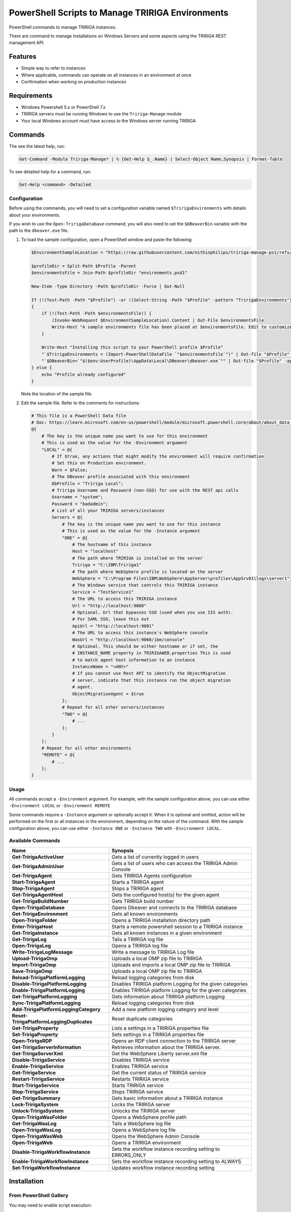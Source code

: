 PowerShell Scripts to Manage TRIRIGA Environments
=================================================
PowerShell commands to manage TRIRIGA instances.

There are command to manage installations on Windows Servers and some aspects
using the TRIRIGA REST management API.

Features
--------
* Simple way to refer to instances
* Where applicable, commands can operate on all instances in an environment at once
* Confirmation when working on production instances

Requirements
------------
* Windows Powershell 5.x or PowerShell 7.x
* TRIRIGA servers must be running Windows to use the ``Tririga-Manage`` module
* Your local Windows account must have access to the Windows server running
  TRIRIGA

Commands
--------
The see the latest help, run:

.. code:: ps1

    Get-Command -Module Tririga-Manage* | % {Get-Help $_.Name} | Select-Object Name,Synopsis | Format-Table

To see detailed help for a command, run:

.. code:: ps1

    Get-Help <command> -Detailed

Configuration
~~~~~~~~~~~~~
Before using the commands, you will need to set a configuration variable named
``$TririgaEnvironments`` with details about your environments.

If you wish to use the ``Open-TririgaDatabase`` command, you will also need to set
the ``$DBeaverBin`` variable with the path to the ``dbeaver.exe`` file.

#. To load the sample configuration, open a PowerShell window and paste the following:

   .. code:: ps1

        $EnvironmentSampleLocation = "https://raw.githubusercontent.com/nithinphilips/tririga-manage-ps1/refs/heads/main/environments.sample.psd1"

        $profileDir = Split-Path $Profile -Parent
        $environmentsFile = Join-Path $profileDir "environments.psd1"

        New-Item -Type Directory -Path $profileDir -Force | Out-Null

        If (!(Test-Path -Path "$Profile") -or !(Select-String -Path "$Profile" -pattern "TririgaEnvironments"))
        {
            if (!(Test-Path -Path $environmentsFile)) {
                (Invoke-WebRequest $EnvironmentSampleLocation).Content | Out-File $environmentsFile
                Write-Host "A sample environments file has been placed at $environmentsFile. Edit to customize"
            }

            Write-Host "Installing this script to your PowerShell profile $Profile"
            "`$TririgaEnvironments = (Import-PowerShellDataFile `"$environmentsFile`")" | Out-file "$Profile" -append
            "`$DBeaverBin=`"$($env:UserProfile)\AppData\Local\DBeaver\dbeaver.exe`"" | Out-file "$Profile" -append
        } else {
            echo "Profile already configured"
        }

   Note the location of the sample file.

#. Edit the sample file. Refer to the comments for instructions:

   .. ##BEGIN CONFIG SAMPLE
   .. code:: ps1
   
        # This file is a PowerShell Data file
        # Doc: https://learn.microsoft.com/en-us/powershell/module/microsoft.powershell.core/about/about_data_files
        @{
            # The key is the unique name you want to use for this environment
            # This is used as the value for the -Environment argument
            "LOCAL" = @{
                # If $true, any actions that might modify the environment will require confirmation
                # Set this on Production environment.
                Warn = $False;
                # The DBeaver profile associated with this environment
                DbProfile = "Tririga Local";
                # Tririga Username and Password (non-SSO) for use with the REST api calls
                Username = "system";
                Password = "badadmin";
                # List of all your TRIRIGA servers/instances
                Servers = @{
                    # The key is the unique name you want to use for this instance
                    # This is used as the value for the -Instance argument
                    "ONE" = @{
                        # The hostname of this instance
                        Host = "localhost"
                        # The path where TRIRIGA is installed on the server
                        Tririga = "C:\IBM\Tririga1"
                        # The path where WebSphere profile is located on the server
                        WebSphere = "C:\Program Files\IBM\WebSphere\AppServer\profiles\AppSrv01\logs\server1"
                        # The Windows service that controls this TRIRIGA instance
                        Service = "TestService1"
                        # The URL to access this TRIRIGA instance
                        Url = "http://localhost:9080"
                        # Optional. Url that bypasses SSO (used when you use IIS auth).
                        # For SAML SSO, leave this out
                        ApiUrl = "http://localhost:9081"
                        # The URL to access this instance's WebSphere console
                        WasUrl = "http://localhost:9060/ibm/console"
                        # Optional. This should be either hostname or if set, the
                        # INSTANCE_NAME property in TRIRIGAWEB.properties This is used
                        # to match agent host information to an instance
                        InstanceName = "<ANY>"
                        # If you cannot use Rest API to identify the ObjectMigration
                        # server, indicate that this instance run the object migration
                        # agent.
                        ObjectMigrationAgent = $true
                    };
                    # Repeat for all other servers/instances
                    "TWO" = @{
                        # ...
                    };
                }
            };
            # Repeat for all other environments
            "REMOTE" = @{
                # ...
            };
        }
   .. ##END CONFIG SAMPLE

Usage
~~~~~
All commands accept a ``-Environment`` argument. For example, with the sample
configuration above, you can use either ``-Environment LOCAL`` or ``-Environment REMOTE``

Some commands require a ``-Instance`` argument or optionally accept it. When it
is optional and omitted, action will be performed on the first or all instances
in the environment, depending on the nature of the command. With the sample
configuration above, you can use either ``-Instance ONE`` or ``-Instance TWO``
with ``-Environment LOCAL``.

Available Commands
~~~~~~~~~~~~~~~~~~
.. ##BEGIN TABLE
.. csv-table::
    :header-rows: 1
    :stub-columns: 1

    Name,Synopsis
    Get-TririgaActiveUser,Gets a list of currently logged in users
    Get-TririgaAdminUser,Gets a list of users who can access the TRIRIGA Admin Console
    Get-TririgaAgent,Gets TRIRIGA Agents configuration
    Start-TririgaAgent,Starts a TRIRIGA agent
    Stop-TririgaAgent,Stops a TRIRIGA agent
    Get-TririgaAgentHost,Gets the configured host(s) for the given agent
    Get-TririgaBuildNumber,Gets TRIRIGA build number
    Open-TririgaDatabase,Opens Dbeaver and connects to the TRIRIGA database
    Get-TririgaEnvironment,Gets all known environments
    Open-TririgaFolder,Opens a TRIRIGA installation directory path
    Enter-TririgaHost,Starts a remote powershell session to a TRIRIGA instance
    Get-TririgaInstance,Gets all known instances in a given environment
    Get-TririgaLog,Tails a TRIRIGA log file
    Open-TririgaLog,Opens a TRIRIGA log file
    Write-TririgaLogMessage,Write a message to TRIRIGA Log file
    Upload-TririgaOmp,Uploads a local OMP zip file to TRIRIGA
    Import-TririgaOmp,Uploads and imports a local OMP zip file to TRIRIGA
    Save-TririgaOmp,Uploads a local OMP zip file to TRIRIGA
    Reload-TririgaPlatformLogging,Reload logging categories from disk
    Disable-TririgaPlatformLogging,Disables TRIRIGA platform Logging for the given categories
    Enable-TririgaPlatformLogging,Enables TRIRIGA platform Logging for the given categories
    Get-TririgaPlatformLogging,Gets information about TRIRIGA platform Logging
    Sync-TririgaPlatformLogging,Reload logging categories from disk
    Add-TririgaPlatformLoggingCategory,Add a new platform logging category and level
    Reset-TririgaPlatformLoggingDuplicates,Reset duplicate categories
    Get-TririgaProperty,Lists a settings in a TRIRIGA properties file
    Set-TririgaProperty,Sets settings in a TRIRIGA properties file
    Open-TririgaRDP,Opens an RDP client connection to the TRIRIGA server
    Get-TririgaServerInformation,Retrieves information about the TRIRIGA server.
    Get-TririgaServerXml,Get the WebSphere Liberty server.xml file
    Disable-TririgaService,Disables TRIRIGA service
    Enable-TririgaService,Enables TRIRIGA service
    Get-TririgaService,Get the current status of TRIRIGA service
    Restart-TririgaService,Restarts TRIRIGA service
    Start-TririgaService,Starts TRIRIGA service
    Stop-TririgaService,Stops TRIRIGA service
    Get-TririgaSummary,Gets basic information about a TRIRIGA instance
    Lock-TririgaSystem,Locks the TRIRIGA server
    Unlock-TririgaSystem,Unlocks the TRIRIGA server
    Open-TririgaWasFolder,Opens a WebSphere profile path
    Get-TririgaWasLog,Tails a WebSphere log file
    Open-TririgaWasLog,Opens a WebSphere log file
    Open-TririgaWasWeb,Opens the WebSphere Admin Console
    Open-TririgaWeb,Opens a TRIRIGA environment
    Disable-TririgaWorkflowInstance,Sets the workflow instance recording setting to ERRORS_ONLY
    Enable-TririgaWorkflowInstance,Sets the workflow instance recording setting to ALWAYS
    Set-TririgaWorkflowInstance,Updates workflow instance recording setting
.. ##END TABLE

Installation
------------
From PowerShell Gallery
~~~~~~~~~~~~~~~~~~~~~~~~
You may need to enable script execution:

.. code:: ps1

    Set-ExecutionPolicy RemoteSigned -Scope CurrentUser

Run:

.. code:: ps1

    Install-Module Tririga-Manage -Scope CurrentUser
    Install-Module Tririga-Manage-Rest -Scope CurrentUser

Configure the environment as described in the `Configuration`_ section above.

If you are using PowerShell 5.1, some methods may not trigger automatic loading
of the module. Add this to your ``$Profile`` file to force module loading:

.. code:: ps1

    "Import-Module Tririga-Manage" | Out-file "$Profile" -append
    "Import-Module Tririga-Manage-Rest" | Out-file "$Profile" -append

From Source
~~~~~~~~~~~
#. Open a PowerShell window in *this* directory.
#. Run::

        .\Install.ps1

If you are using PowerShell 5.1, some methods may not trigger automatic loading
of the module. Add this to your ``$Profile`` file to force module loading:

.. code:: ps1

    "Import-Module Tririga-Manage" | Out-file "$Profile" -append
    "Import-Module Tririga-Manage-Rest" | Out-file "$Profile" -append

License
-------
.. code::

    tririga-manage-ps1. PowerShell Modules to manage IBM TRIRIGA.
    Copyright (C) 2024 Nithin Philips

    This program is free software: you can redistribute it and/or modify
    it under the terms of the GNU General Public License as published by
    the Free Software Foundation, either version 3 of the License, or
    (at your option) any later version.

    This program is distributed in the hope that it will be useful,
    but WITHOUT ANY WARRANTY; without even the implied warranty of
    MERCHANTABILITY or FITNESS FOR A PARTICULAR PURPOSE.  See the
    GNU General Public License for more details.

    You should have received a copy of the GNU General Public License
    along with this program.  If not, see <http://www.gnu.org/licenses/>.
